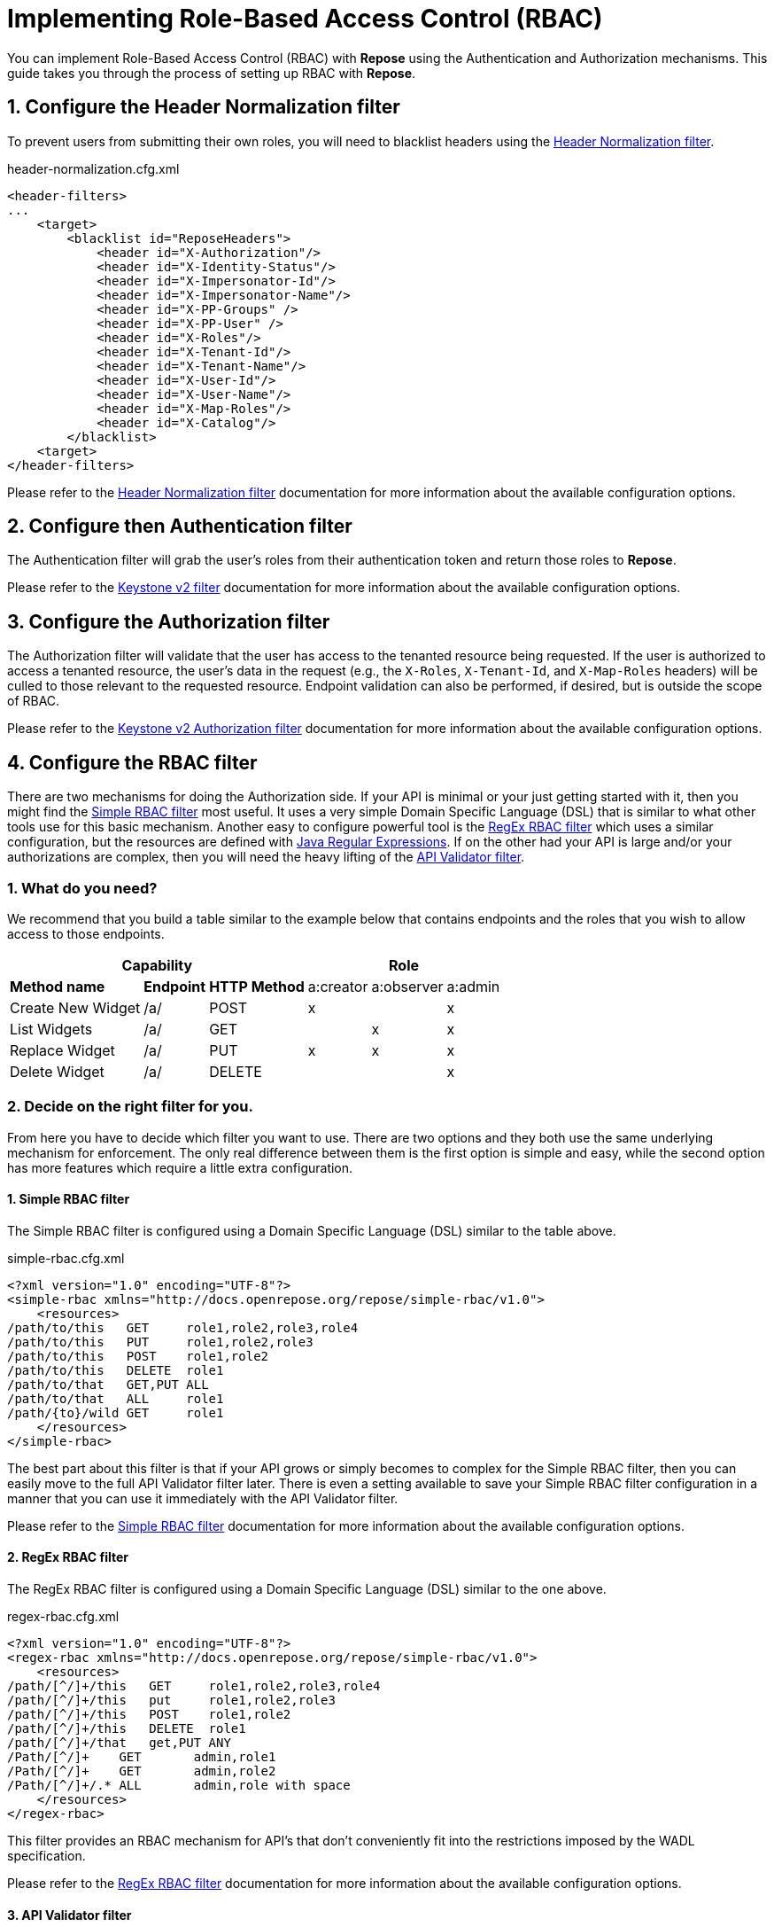 = Implementing Role-Based Access Control (RBAC)
:toclevels: 4

You can implement Role-Based Access Control (RBAC) with *Repose* using the Authentication and Authorization mechanisms.
This guide takes you through the process of setting up RBAC with *Repose*.

== 1. Configure the Header Normalization filter

To prevent users from submitting their own roles, you will need to blacklist headers using the <<../filters/header-normalization.adoc#,Header Normalization filter>>.

[source,xml]
.header-normalization.cfg.xml
----
<header-filters>
...
    <target>
        <blacklist id="ReposeHeaders">
            <header id="X-Authorization"/>
            <header id="X-Identity-Status"/>
            <header id="X-Impersonator-Id"/>
            <header id="X-Impersonator-Name"/>
            <header id="X-PP-Groups" />
            <header id="X-PP-User" />
            <header id="X-Roles"/>
            <header id="X-Tenant-Id"/>
            <header id="X-Tenant-Name"/>
            <header id="X-User-Id"/>
            <header id="X-User-Name"/>
            <header id="X-Map-Roles"/>
            <header id="X-Catalog"/>
        </blacklist>
    <target>
</header-filters>
----

Please refer to the <<../filters/header-normalization.adoc#,Header Normalization filter>> documentation for more information about the available configuration options.

== 2. Configure then Authentication filter

The Authentication filter will grab the user's roles from their authentication token and return those roles to *Repose*.

Please refer to the <<../filters/keystone-v2.adoc#,Keystone v2 filter>> documentation for more information about the available configuration options.

== 3. Configure the Authorization filter

The Authorization filter will validate that the user has access to the tenanted resource being requested.
If the user is authorized to access a tenanted resource, the user's data in the request (e.g., the `X-Roles`, `X-Tenant-Id`, and `X-Map-Roles` headers) will be culled to those relevant to the requested resource.
Endpoint validation can also be performed, if desired, but is outside the scope of RBAC.

Please refer to the <<../filters/keystone-v2-authorization.adoc#,Keystone v2 Authorization filter>> documentation for more information about the available configuration options.

== 4. Configure the RBAC filter

There are two mechanisms for doing the Authorization side.
If your API is minimal or your just getting started with it, then you might find the <<../filters/simple-rbac.adoc#,Simple RBAC filter>> most useful.
It uses a very simple Domain Specific Language (DSL) that is similar to what other tools use for this basic mechanism.
Another easy to configure powerful tool is the <<../filters/regex-rbac.adoc#,RegEx RBAC filter>> which uses a similar configuration, but the resources are defined with http://docs.oracle.com/javase/8/docs/api/java/util/regex/Pattern.html[Java Regular Expressions].
If on the other had your API is large and/or your authorizations are complex, then you will need the heavy lifting of the <<../filters/api-validator.adoc#,API Validator filter>>.

=== 1. What do you need?
We recommend that you build a table similar to the example below that contains endpoints and the roles that you wish to allow access to those endpoints.

[cols="7", options="header, autowidth"]
|===
4+^s| Capability                   3+^s| Role
 2+s| Method name       s| Endpoint    s| HTTP Method | a:creator | a:observer | a:admin
  2+| Create New Widget  | /a/          | POST        | x         | &#160;     | x
  2+| List Widgets       | /a/          | GET         | &#160;    | x          | x
  2+| Replace Widget     | /a/          | PUT         | x         | x          | x
  2+| Delete Widget      | /a/          | DELETE      | &#160;    | &#160;     | x
|===

=== 2. Decide on the right filter for you.
From here you have to decide which filter you want to use.
There are two options and they both use the same underlying mechanism for enforcement.
The only real difference between them is the first option is simple and easy, while the second option has more features which require a little extra configuration.

==== 1. Simple RBAC filter
The Simple RBAC filter is configured using a Domain Specific Language (DSL) similar to the table above.

[source,xml]
.simple-rbac.cfg.xml
----
<?xml version="1.0" encoding="UTF-8"?>
<simple-rbac xmlns="http://docs.openrepose.org/repose/simple-rbac/v1.0">
    <resources>
/path/to/this   GET     role1,role2,role3,role4
/path/to/this   PUT     role1,role2,role3
/path/to/this   POST    role1,role2
/path/to/this   DELETE  role1
/path/to/that   GET,PUT ALL
/path/to/that   ALL     role1
/path/{to}/wild GET     role1
    </resources>
</simple-rbac>
----

The best part about this filter is that if your API grows or simply becomes to complex for the Simple RBAC filter, then you can easily move to the full API Validator filter later.
There is even a setting available to save your Simple RBAC filter configuration in a manner that you can use it immediately with the API Validator filter.

Please refer to the <<../filters/simple-rbac.adoc#,Simple RBAC filter>> documentation for more information about the available configuration options.

==== 2. RegEx RBAC filter
The RegEx RBAC filter is configured using a Domain Specific Language (DSL) similar to the one above.

[source,xml]
.regex-rbac.cfg.xml
----
<?xml version="1.0" encoding="UTF-8"?>
<regex-rbac xmlns="http://docs.openrepose.org/repose/simple-rbac/v1.0">
    <resources>
/path/[^/]+/this   GET     role1,role2,role3,role4
/path/[^/]+/this   put     role1,role2,role3
/path/[^/]+/this   POST    role1,role2
/path/[^/]+/this   DELETE  role1
/path/[^/]+/that   get,PUT ANY
/Path/[^/]+    GET       admin,role1
/Path/[^/]+    GET       admin,role2
/Path/[^/]+/.* ALL       admin,role with space
    </resources>
</regex-rbac>
----

This filter provides an RBAC mechanism for API's that don't conveniently fit into the restrictions imposed by the WADL specification.

Please refer to the <<../filters/regex-rbac.adoc#,RegEx RBAC filter>> documentation for more information about the available configuration options.

==== 3. API Validator filter
If your API is complex or you simply need or are already using some of the extra features available in the API Validator filter, then this is the choice for you.

===== 1. Enable RAX-Roles
When the `enable-rax-roles` attribute for the API Validator filter is set to true, the check-headers attribute will also be enabled regardless of your setting.

[source,xml]
.validator.cfg.xml
----
<?xml version="1.1" encoding="UTF-8"?>
<validators multi-role-match="true" xmlns='http://openrepose.org/repose/validator/v1.0' version="1">
    <validator role="default"
               default="true"
               wadl="file:///my/wadl/filewithraxroles.wadl"
               dot-output="/tmp/default.dot"
               enable-rax-roles="true"
    />
</validators>
----

===== 2. Utilize RAX-Roles
In the WADL, include `rax:roles` with appropriate values to ensure access is controlled as expected.
When defining `rax:roles` at the resource level, be aware that all sub-resources and methods will inherit the roles allowed at the resource level.
Multiple roles can be specified by separating the role names with a space.
If multiple roles are authorized for a resource and method, the user must have one of the allowed roles but is not required to have all roles.
Example API Validator filter configuration for RBAC.
The following example shows a section of the API Validator filter and WADL that is configured for RBAC.

[source,xml]
.api_with_roles.wadl
----
<application xmlns="http://wadl.dev.java.net/2009/02" xmlns:rax="http://docs.rackspace.com/api">
    <resources base="https://test.api.openstack.com">
        <resource path="/a" rax:roles="a:admin">
            <method name="POST" rax:roles="a:creator">
                <request>
                    <representation mediaType="application/xml"/>
                </request>
            </method>
            <method name="GET" rax:roles="a:observer">
                <request>
                    <representation mediaType="application/xml"/>
                </request>
            </method>
            <method name="PUT" rax:roles="a:observer a:creator">
                <request>
                    <representation mediaType="application/xml"/>
                </request>
            </method>
            <method name="DELETE">
                <request>
                    <representation mediaType="application/xml"/>
                </request>
            </method>
        </resource>
    </resources>
</application>
----

With the above WADL and API Validator filter configuration, the following behavior will apply with a request with a user that has the `a:observer` role.

* GET or PUT is allowed.
* DELETE will return **Forbidden** (403) as the DELETE method inherits the `a:admin` role from its parent resource.
* PATCH will return **Method Not Allowed** (405).
* POST will return a **Forbidden** (403), as the method is allowed for the resource but the user does not have the `a:admin` or the `a:creator` role.

Please refer to the <<../filters/api-validator.adoc#,API Validator filter>> documentation for more information about the available configuration options.

.Return codes and conditions
[cols="8", options="header, autowidth"]
|===
2+s| Description        2+^s| Response Code 4+s| Returned When:
 2+| Forbidden           2+^| 403            4+| A requested resource or method requires a specific X-Roles header and that header is not found.
 2+| Method Not Allowed  2+^| 405            4+| The URI is valid, but the method is not appropriate for the URI.
|===

[NOTE]
====
The status codes returned by authorization failures, via `rax:roles` extensions (403), differs from the statuses returned when roles are defined directly in the `validator.cfg.xml` (404 and 405).
====

== 4. Enable Tenant Culling based on Relevant Roles

=== 1. Do you need only Relevant Tenants?
If your origin service requires the `X-Tenant-Id` header to contain only the tenant id's pertinent to the RBAC Authorization roles that were provided in the `X-Relevant-Roles` header,
    then enable the <<../filters/tenant-culling.adoc#,Tenant Culling filter>>.

=== 2. How to enable Tenant Culling
The following example shows a basic System Model that enables the Tenant Culling filter.

[source,xml]
.system-model.cfg.xml
----
<?xml version="1.0" encoding="UTF-8"?>

<system-model xmlns="http://docs.openrepose.org/repose/system-model/v2.0">
    <repose-cluster id="repose">
        <nodes>
            <node id="repose_node1" hostname="localhost" http-port="8080"/>
        </nodes>

        <filters>
            <filter name="header-normalization"/>
            <filter name="keystone-v2"/>
            <filter name="simple-rbac"/>
            <filter name="tenant-culling"/>
        </filters>

        <destinations>
            <endpoint id="local" protocol="http" hostname="localhost" root-path="/" port="8000" default="true"/>
        </destinations>
    </repose-cluster>
</system-model>
----

There is no further configuration of this feature.
Simply by including the <<../filters/tenant-culling.adoc#,Tenant Culling filter>> in the System Model after the Authentication and RBAC filters, it is enabled.

[NOTE]
====
Even though the <<../filters/header-normalization.adoc#,Header Normalization filter>> isn't strictly required for tenant culling to work, it is a good idea to always include it before any Authentication filters.
====

Please refer to the <<../filters/tenant-culling.adoc#,Tenant Culling filter>> documentation for more information about this feature.
